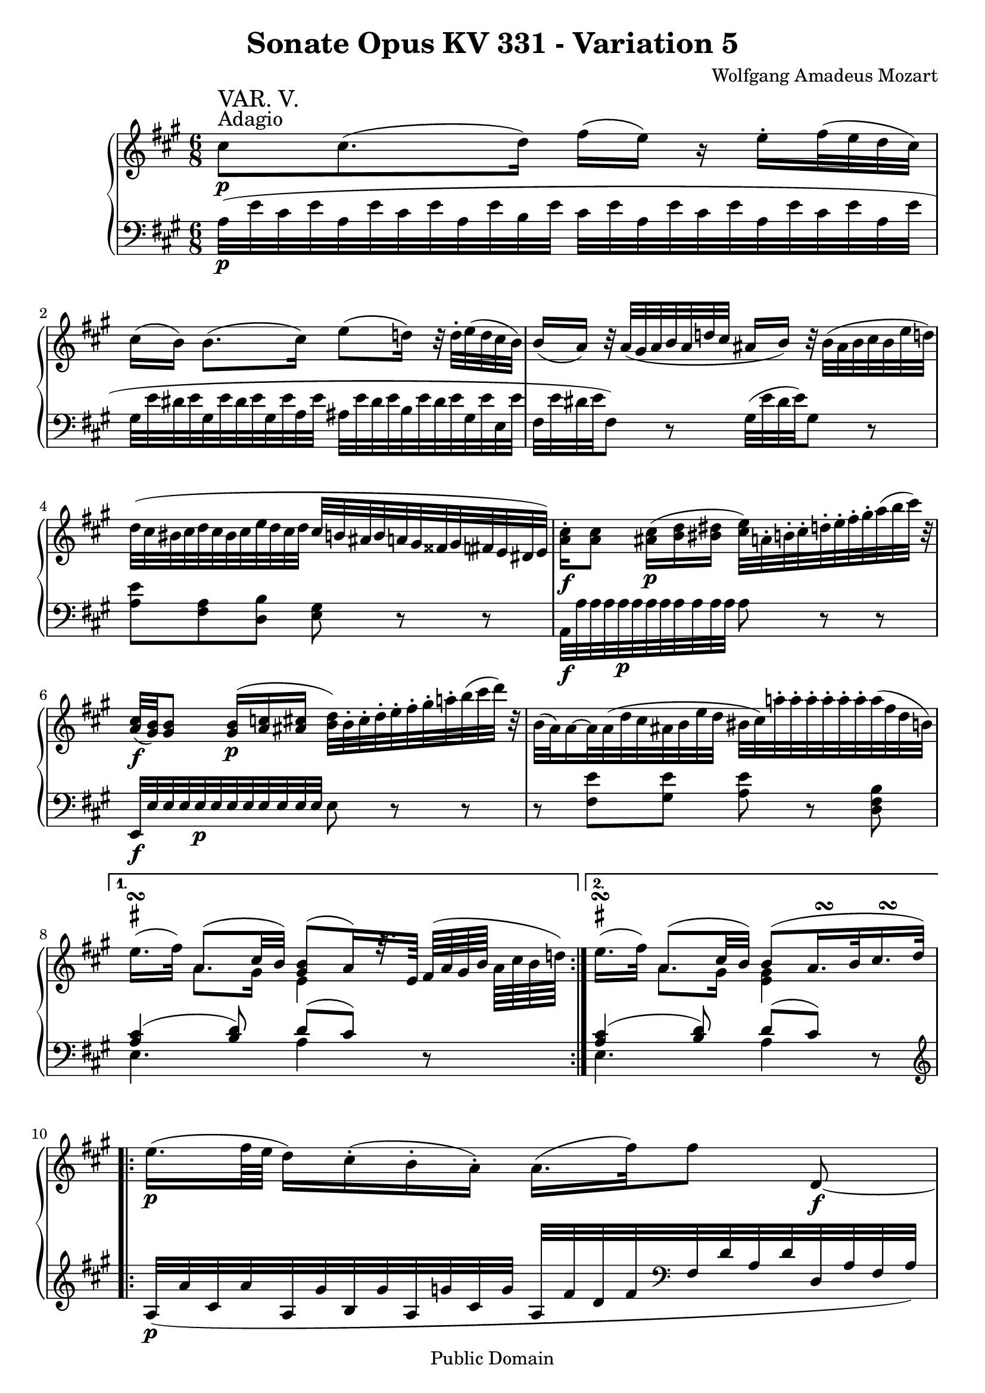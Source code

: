 \version "2.6.0"

\header {
  title = "Sonate Opus KV 331 - Variation 5"
  composer = "Wolfgang Amadeus Mozart"
  mutopiatitle = "Sonate Opus KV 331 - Variation 5"
  mutopiacomposer = "Wolfgang Amadeus Mozart"
  mutopiapoet = "Wolfgang Amadeus Mozart"
  mutopiainstrument = "piano"
  date = "1778 or 1781-3"
  source = "Breitkopf & Hartel, Leipzig"
  style = "Classical"
  copyright = "Public Domain"
  maintainer = "Stelios Samelis"
  lastupdated = "2005/October/23"
  version = "2.6.0"
  
  footer = "Mutopia-2005/10/30-619"
  tagline = \markup { \override #'(box-padding . 1.0) \override #'(baseline-skip . 2.7) \box \center-align { \small \line { Sheet music from \with-url #"http://www.MutopiaProject.org" \line { \teeny www. \hspace #-1.0 MutopiaProject \hspace #-1.0 \teeny .org \hspace #0.5 } • \hspace #0.5 \italic Free to download, with the \italic freedom to distribute, modify and perform. } \line { \small \line { Typeset using \with-url #"http://www.LilyPond.org" \line { \teeny www. \hspace #-1.0 LilyPond \hspace #-1.0 \teeny .org } by \maintainer \hspace #-1.0 . \hspace #0.5 Reference: \footer } } \line { \teeny \line { This sheet music has been placed in the public domain by the typesetter, for details see: \hspace #-0.5 \with-url #"http://creativecommons.org/licenses/publicdomain" http://creativecommons.org/licenses/publicdomain } } } }

}

\score {

 \context GrandStaff
 <<
 \context Staff = "up" {
 \clef treble
 \key a \major
 \time 6/8
 \repeat volta 2 { cis''8\p^\markup { \large "Adagio" }\p^\markup { \huge "VAR. V." } cis''8.( d''16)
 fis''16( e'') r16 e''16\staccato fis''32( e'' d'' cis'')
 cis''16([ b']) b'8.([ cis''16]) e''8( d''!16) r32 d''\staccato e''32( d'' cis'' b')
 b'16( a') r32 a'( gis' a' b' a' d''! cis'' ais'16 b') r32 b'32( ais' b' cis'' b' e'' d''!)
 d''32( cis'' bis' cis'' d'' cis'' bis' cis'' e'' d'' cis'' d''
 cis'' b' ais' b' a' gis' fisis' gis' fis' e' dis' e')
 <a' cis''>16\f\staccato[ <a' cis''>8] <ais' cis''>16\p([ <b' d''> <bis' dis''>] <cis'' e''>32)
 a'32\staccato b'\staccato cis''\staccato d''\staccato e''\staccato fis''\staccato gis''\staccato
 a''( b'' cis''') r
 <a' cis''>32\f([ <gis' b'>) <gis' b'>8] <gis' b'>16\p([ <a' c''> <ais' cis''>] <b' d''>32)
 b'32\staccato cis''\staccato d''\staccato e''\staccato fis''\staccato gis''\staccato a''!\staccato b''( cis''' d''') r
 b'32( a') a'16 ~ a'32 a'( d'' cis'' ais' b' e'' d'' bis' cis'') a''!\staccato a''\staccato
 a''32\staccato a''\staccato a''\staccato a''\staccato a''( fis'' d'' b') \break }
 \alternative {
 { \once \override TextScript #'script-priority = #-100 e''16.^\turn^\markup { \sharp }( fis''32)
 << { a'8.( cis''32 b') <gis' b'>8([ a'16) r32. e'64] } \\ { a'8. gis'16 e'4 } >>
 fis'64([ a' gis' b'] a'[ cis'' b' d''!]) }
 { \once \override TextScript #'script-priority = #-100 e''16.^\turn^\markup { \sharp }( fis''32)
 << { a'8.( cis''32 b') b'8([ a'16.^\markup { \translate #(cons 2 -2) { \musicglyph #"scripts.turn" } } b'32
 cis''16.^\markup { \translate #(cons 2 -2) { \musicglyph #"scripts.turn" } } d''32]) } \\ { a'8. gis'16 <e' gis'>4 } s8 >> }
 }
 \repeat volta 2 { e''16.\p( fis''64 e'' d''16)[ cis''16\staccato( b'\staccato a'\staccato]) a'16.([ fis''32) fis''8]
 d'8\f ~ d'64([ fis' e' d'] e'[ fis' g' a'] b'[ cis'' d'' e''])
 \set Voice.tupletSpannerDuration = #(ly:make-moment 1 8) \times 2/3 { fis''32[ g''\staccato a''\staccato] }
 b''32\staccato cis'''\staccato d'''32.\staccato fis''64 a''16.([ fis''32 e''16] e''16\staccato[ e''\staccato e''\staccato])
 fis''32\sfp( e'' cis'' b' a'16) e''16\staccato( e''\staccato e''\staccato)
 fis''32\sfp( e'' d'' b' gis'16) e''16\staccato( e''\staccato e''\staccato)
 fis''32\sfp( e'' cis'' a') fis''( e'' d'' b') fis''( e'' cis'' a') cis''8\>([ b'32) e'\!\p( e'' e'] dis'' e' d'' e')
 cis''8 cis''( ~ cis''32 \set Voice.tupletSpannerDuration = #(ly:make-moment 1 8) \times 2/3 { d''64[ cis'' b'] }
 cis''32[ d''] fis''16[ e''32]) r32 dis'''16 e'''32 r64 e''64\staccato fis''32([ e'' d''! cis''])
 cis''16( b'8) b'( \grace { cis''32[ b' ais'] } b'32 cis'' e''16 d''!32) r32 cis'''16( d'''32) r64 d''64\staccato e''32([ d'' cis'' b'])
 b'16( a') ~ a'32 a' d''!( cis'' ais' b' e'' d'' bis' cis'') a''!\staccato a''\staccato
 a''32\staccato_\markup { \italic "cresc." }( a''\staccato a''\staccato a''\staccato) a''32( fis'' d'' b')
 e''16\f \grace { fis''32[ e'' dis''] } e''32 fis''
 << { a'8. b'16 b'8.( bis'16 cis''8) } \\ { a'8. gis'16 gis'4( a'8) } >>
 \grace { e'32[ a'] } cis''8\f( ~
 \set Voice.tupletSpannerDuration = #(ly:make-moment 1 16)
 \times 2/3 { cis''32[ e'' d''] cis''[ d'' e''] d''[ fis'' e''] d''[ e'' fis''] } e''64[ a' b' cis'']
 d''64[ e'' fis'' gis''] a''[ b'' cis''' b''] a''[ gis'' fis'' eis''] fis''[ gis'' a'' gis''] b''[ a'' gis'' fis'']) }
 \alternative {
 { e''!32\staccato\p e'''( cis''' a'' e''\staccato) a''( e'' cis'' e'' d'' cis'' b')
 <gis' b'>8([ \set Voice.tupletSpannerDuration = #(ly:make-moment 1 16)
 \times 2/3 { a'32) e'\staccato fis'\staccato] g'\staccato[ gis'\staccato a'\staccato]
 ais'32\staccato[ b'\staccato bis'\staccato] cis''\staccato[ d''\staccato dis''\staccato] } }
 { e''!32\staccato\p e'''( cis''' a'' e''\staccato) a''( e'' cis'' e'' d'' cis'' b') << { <gis' b'>4( a'8) } \\ { e'4. } >> \bar "||" }
 }
}
 \context Staff = "down" {
 \clef bass
 \key a \major
 \time 6/8
 \repeat volta 2 { a32\p( e' cis' e' a e' cis' e' a e' b e' cis' e' a e' cis' e' a e' cis' e' a e'
 gis e' dis' e' gis e' dis' e' gis e' a e' ais e' dis' e' b e' dis' e' gis e' e e'
 fis e' dis' e' fis8) r8 gis32( e' dis' e') gis8 r8 <a e'>8 <fis a> <d b> <e gis> r r
 a,32\f a a a a\p a a a a a a a a8 r r e,32\f e e e e\p e e e e e e e e8 r r
 r8 <fis e'> <gis e'> <a e'> r <d fis b> \break } 
 \alternative {
 { << { <a cis'>4( <b d'>8) d'8([ cis']) } \\ { e4. a4 } >> r8 }
 { << { <a cis'>4( <b d'>8) d'8([ cis']) } \\ { e4. a4 } >> r8 } 
 }
 \repeat volta 2 { \clef treble a32\p( a' cis' a' a gis' b gis' a g' cis' g' a fis' d' fis'
 \clef bass fis d' a d' d a fis a) a,( fis d fis a, fis d fis a, fis d fis) << { d8[ cis] } \\ { a,8[ a,] } >> r8
 <a cis' e'>4. <b d' e'>4. <a cis' e'>8 <gis b e'> <a cis' e'> << { <a cis'>8([ <gis b>]) } \\ { e4 } >> r8
 a32( e' cis' e' a e' cis' e' a e' b e' cis' e' a e' cis' e' a e' cis' e' a e'
 gis e' dis' e' gis e' dis' e' gis e' a e' b e' dis' e' gis e' b e' e e' gis e'
 fis e' dis' e' fis e' dis' e' gis e' dis' e' a8) r <d! fis b>
 << { <a cis'>4 <b d'>8 d'4( cis'8) } \\ { e4. <a e'>4. } >>
 a,32( cis e a a, cis e a b, d gis b <cis a>4) <d a>8 }
 \alternative {
 { <e cis'>8 <e cis'> <e gis d'> << { d'8([ cis']) } \\ { a4 } >> r8 }
 { <e cis'>8 <e cis'> <e gis d'> << { d'4( cis'8) } \\ { a4. } >> \bar "||" }
 }
}
>>
 \layout { }
}


\score {

 \unfoldRepeats

 \context GrandStaff
 <<
 \context Staff = "up" {
 \clef treble
 \key a \major
 \time 6/8
 \repeat volta 2 { cis''8\p^\markup { \large "Adagio" }\p^\markup { \huge "VAR. V." } cis''8.( d''16)
 fis''16( e'') r16 e''16\staccato fis''32( e'' d'' cis'')
 cis''16([ b']) b'8.([ cis''16]) e''8( d''!16) r32 d''\staccato e''32( d'' cis'' b')
 b'16( a') r32 a'( gis' a' b' a' d''! cis'' ais'16 b') r32 b'32( ais' b' cis'' b' e'' d''!)
 d''32( cis'' bis' cis'' d'' cis'' bis' cis'' e'' d'' cis'' d''
 cis'' b' ais' b' a' gis' fisis' gis' fis' e' dis' e')
 <a' cis''>16\f\staccato[ <a' cis''>8] <ais' cis''>16\p([ <b' d''> <bis' dis''>] <cis'' e''>32)
 a'32\staccato b'\staccato cis''\staccato d''\staccato e''\staccato fis''\staccato gis''\staccato
 a''( b'' cis''') r
 <a' cis''>32\f([ <gis' b'>) <gis' b'>8] <gis' b'>16\p([ <a' c''> <ais' cis''>] <b' d''>32)
 b'32\staccato cis''\staccato d''\staccato e''\staccato fis''\staccato gis''\staccato a''!\staccato b''( cis''' d''') r
 b'32( a') a'16 ~ a'32 a'( d'' cis'' ais' b' e'' d'' bis' cis'') a''!\staccato a''\staccato
 a''32\staccato a''\staccato a''\staccato a''\staccato a''( fis'' d'' b') \break }
 \alternative {
 { \once \override TextScript #'script-priority = #-100 e''16.^\turn^\markup { \sharp }( fis''32)
 << { a'8.( cis''32 b') <gis' b'>8([ a'16) r32. e'64] } \\ { a'8. gis'16 e'4 } >>
 fis'64([ a' gis' b'] a'[ cis'' b' d''!]) }
 { \once \override TextScript #'script-priority = #-100 e''16.^\turn^\markup { \sharp }( fis''32)
 << { a'8.( cis''32 b') b'8([ a'16.^\markup { \translate #(cons 2 -2) { \musicglyph #"scripts.turn" } } b'32
 cis''16.^\markup { \translate #(cons 2 -2) { \musicglyph #"scripts.turn" } } d''32]) } \\ { a'8. gis'16 <e' gis'>4 } s8 >> }
 }
 \repeat volta 2 { e''16.\p( fis''64 e'' d''16)[ cis''16\staccato( b'\staccato a'\staccato]) a'16.([ fis''32) fis''8]
 d'8\f ~ d'64([ fis' e' d'] e'[ fis' g' a'] b'[ cis'' d'' e''])
 \set Voice.tupletSpannerDuration = #(ly:make-moment 1 8) \times 2/3 { fis''32[ g''\staccato a''\staccato] }
 b''32\staccato cis'''\staccato d'''32.\staccato fis''64 a''16.([ fis''32 e''16] e''16\staccato[ e''\staccato e''\staccato])
 fis''32\sfp( e'' cis'' b' a'16) e''16\staccato( e''\staccato e''\staccato)
 fis''32\sfp( e'' d'' b' gis'16) e''16\staccato( e''\staccato e''\staccato)
 fis''32\sfp( e'' cis'' a') fis''( e'' d'' b') fis''( e'' cis'' a') cis''8\>([ b'32) e'\!\p( e'' e'] dis'' e' d'' e')
 cis''8 cis''( ~ cis''32 \set Voice.tupletSpannerDuration = #(ly:make-moment 1 8) \times 2/3 { d''64[ cis'' b'] }
 cis''32[ d''] fis''16[ e''32]) r32 dis'''16 e'''32 r64 e''64\staccato fis''32([ e'' d''! cis''])
 cis''16( b'8) b'( \grace { cis''32[ b' ais'] } b'32 cis'' e''16 d''!32) r32 cis'''16( d'''32) r64 d''64\staccato e''32([ d'' cis'' b'])
 b'16( a') ~ a'32 a' d''!( cis'' ais' b' e'' d'' bis' cis'') a''!\staccato a''\staccato
 a''32\staccato_\markup { \italic "cresc." }( a''\staccato a''\staccato a''\staccato) a''32( fis'' d'' b')
 e''16\f \grace { fis''32[ e'' dis''] } e''32 fis''
 << { a'8. b'16 b'8.( bis'16 cis''8) } \\ { a'8. gis'16 gis'4( a'8) } >>
 \grace { e'32[ a'] } cis''8\f( ~
 \set Voice.tupletSpannerDuration = #(ly:make-moment 1 16)
 \times 2/3 { cis''32[ e'' d''] cis''[ d'' e''] d''[ fis'' e''] d''[ e'' fis''] } e''64[ a' b' cis'']
 d''64[ e'' fis'' gis''] a''[ b'' cis''' b''] a''[ gis'' fis'' eis''] fis''[ gis'' a'' gis''] b''[ a'' gis'' fis'']) }
 \alternative {
 { e''!32\staccato\p e'''( cis''' a'' e''\staccato) a''( e'' cis'' e'' d'' cis'' b')
 <gis' b'>8([ \set Voice.tupletSpannerDuration = #(ly:make-moment 1 16)
 \times 2/3 { a'32) e'\staccato fis'\staccato] g'\staccato[ gis'\staccato a'\staccato]
 ais'32\staccato[ b'\staccato bis'\staccato] cis''\staccato[ d''\staccato dis''\staccato] } }
 { e''!32\staccato\p e'''( cis''' a'' e''\staccato) a''( e'' cis'' e'' d'' cis'' b') << { <gis' b'>4( a'8) } \\ { e'4. } >> \bar "||" }
 }
}
 \context Staff = "down" {
 \clef bass
 \key a \major
 \time 6/8
 \repeat volta 2 { a32\p( e' cis' e' a e' cis' e' a e' b e' cis' e' a e' cis' e' a e' cis' e' a e'
 gis e' dis' e' gis e' dis' e' gis e' a e' ais e' dis' e' b e' dis' e' gis e' e e'
 fis e' dis' e' fis8) r8 gis32( e' dis' e') gis8 r8 <a e'>8 <fis a> <d b> <e gis> r r
 a,32\f a a a a\p a a a a a a a a8 r r e,32\f e e e e\p e e e e e e e e8 r r
 r8 <fis e'> <gis e'> <a e'> r <d fis b> \break } 
 \alternative {
 { << { <a cis'>4( <b d'>8) d'8([ cis']) } \\ { e4. a4 } >> r8 }
 { << { <a cis'>4( <b d'>8) d'8([ cis']) } \\ { e4. a4 } >> r8 } 
 }
 \repeat volta 2 { \clef treble a32\p( a' cis' a' a gis' b gis' a g' cis' g' a fis' d' fis'
 \clef bass fis d' a d' d a fis a) a,( fis d fis a, fis d fis a, fis d fis) << { d8[ cis] } \\ { a,8[ a,] } >> r8
 <a cis' e'>4. <b d' e'>4. <a cis' e'>8 <gis b e'> <a cis' e'> << { <a cis'>8([ <gis b>]) } \\ { e4 } >> r8
 a32( e' cis' e' a e' cis' e' a e' b e' cis' e' a e' cis' e' a e' cis' e' a e'
 gis e' dis' e' gis e' dis' e' gis e' a e' b e' dis' e' gis e' b e' e e' gis e'
 fis e' dis' e' fis e' dis' e' gis e' dis' e' a8) r <d! fis b>
 << { <a cis'>4 <b d'>8 d'4( cis'8) } \\ { e4. <a e'>4. } >>
 a,32( cis e a a, cis e a b, d gis b <cis a>4) <d a>8 }
 \alternative {
 { <e cis'>8 <e cis'> <e gis d'> << { d'8([ cis']) } \\ { a4 } >> r8 }
 { <e cis'>8 <e cis'> <e gis d'> << { d'4( cis'8) } \\ { a4. } >> \bar "||" }
 }
}
>>
 \midi { \tempo 8 = 52 }
}